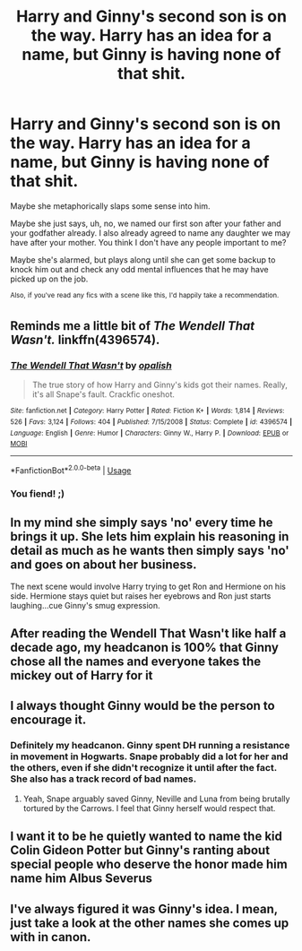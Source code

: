 #+TITLE: Harry and Ginny's second son is on the way. Harry has an idea for a name, but Ginny is having none of that shit.

* Harry and Ginny's second son is on the way. Harry has an idea for a name, but Ginny is having none of that shit.
:PROPERTIES:
:Author: TheVoteMote
:Score: 8
:DateUnix: 1555010653.0
:DateShort: 2019-Apr-11
:FlairText: Prompt
:END:
Maybe she metaphorically slaps some sense into him.

Maybe she just says, uh, no, we named our first son after your father and your godfather already. I also already agreed to name any daughter we may have after your mother. You think I don't have any people important to me?

Maybe she's alarmed, but plays along until she can get some backup to knock him out and check any odd mental influences that he may have picked up on the job.

 

^{Also,} ^{if} ^{you've} ^{read} ^{any} ^{fics} ^{with} ^{a} ^{scene} ^{like} ^{this,} ^{I'd} ^{happily} ^{take} ^{a} ^{recommendation.}


** Reminds me a little bit of /The Wendell That Wasn't./ linkffn(4396574).
:PROPERTIES:
:Score: 14
:DateUnix: 1555012818.0
:DateShort: 2019-Apr-12
:END:

*** [[https://www.fanfiction.net/s/4396574/1/][*/The Wendell That Wasn't/*]] by [[https://www.fanfiction.net/u/188153/opalish][/opalish/]]

#+begin_quote
  The true story of how Harry and Ginny's kids got their names. Really, it's all Snape's fault. Crackfic oneshot.
#+end_quote

^{/Site/:} ^{fanfiction.net} ^{*|*} ^{/Category/:} ^{Harry} ^{Potter} ^{*|*} ^{/Rated/:} ^{Fiction} ^{K+} ^{*|*} ^{/Words/:} ^{1,814} ^{*|*} ^{/Reviews/:} ^{526} ^{*|*} ^{/Favs/:} ^{3,124} ^{*|*} ^{/Follows/:} ^{404} ^{*|*} ^{/Published/:} ^{7/15/2008} ^{*|*} ^{/Status/:} ^{Complete} ^{*|*} ^{/id/:} ^{4396574} ^{*|*} ^{/Language/:} ^{English} ^{*|*} ^{/Genre/:} ^{Humor} ^{*|*} ^{/Characters/:} ^{Ginny} ^{W.,} ^{Harry} ^{P.} ^{*|*} ^{/Download/:} ^{[[http://www.ff2ebook.com/old/ffn-bot/index.php?id=4396574&source=ff&filetype=epub][EPUB]]} ^{or} ^{[[http://www.ff2ebook.com/old/ffn-bot/index.php?id=4396574&source=ff&filetype=mobi][MOBI]]}

--------------

*FanfictionBot*^{2.0.0-beta} | [[https://github.com/tusing/reddit-ffn-bot/wiki/Usage][Usage]]
:PROPERTIES:
:Author: FanfictionBot
:Score: 7
:DateUnix: 1555012831.0
:DateShort: 2019-Apr-12
:END:


*** You fiend! ;)
:PROPERTIES:
:Author: CryptidGrimnoir
:Score: 6
:DateUnix: 1555027377.0
:DateShort: 2019-Apr-12
:END:


** In my mind she simply says 'no' every time he brings it up. She lets him explain his reasoning in detail as much as he wants then simply says 'no' and goes on about her business.

The next scene would involve Harry trying to get Ron and Hermione on his side. Hermione stays quiet but raises her eyebrows and Ron just starts laughing...cue Ginny's smug expression.
:PROPERTIES:
:Author: PetrificusSomewhatus
:Score: 9
:DateUnix: 1555012469.0
:DateShort: 2019-Apr-12
:END:


** After reading the Wendell That Wasn't like half a decade ago, my headcanon is 100% that Ginny chose all the names and everyone takes the mickey out of Harry for it
:PROPERTIES:
:Author: AnimaLepton
:Score: 12
:DateUnix: 1555017316.0
:DateShort: 2019-Apr-12
:END:


** I always thought Ginny would be the person to encourage it.
:PROPERTIES:
:Author: ctml04
:Score: 7
:DateUnix: 1555014808.0
:DateShort: 2019-Apr-12
:END:

*** Definitely my headcanon. Ginny spent DH running a resistance in movement in Hogwarts. Snape probably did a lot for her and the others, even if she didn't recognize it until after the fact. She also has a track record of bad names.
:PROPERTIES:
:Author: EpicBeardMan
:Score: 10
:DateUnix: 1555031663.0
:DateShort: 2019-Apr-12
:END:

**** Yeah, Snape arguably saved Ginny, Neville and Luna from being brutally tortured by the Carrows. I feel that Ginny herself would respect that.
:PROPERTIES:
:Author: elizabnthe
:Score: 4
:DateUnix: 1555037600.0
:DateShort: 2019-Apr-12
:END:


** I want it to be he quietly wanted to name the kid Colin Gideon Potter but Ginny's ranting about special people who deserve the honor made him name him Albus Severus
:PROPERTIES:
:Author: KidCoheed
:Score: 2
:DateUnix: 1555051507.0
:DateShort: 2019-Apr-12
:END:


** I've always figured it was Ginny's idea. I mean, just take a look at the other names she comes up with in canon.
:PROPERTIES:
:Author: yarglethatblargle
:Score: 2
:DateUnix: 1555135201.0
:DateShort: 2019-Apr-13
:END:

